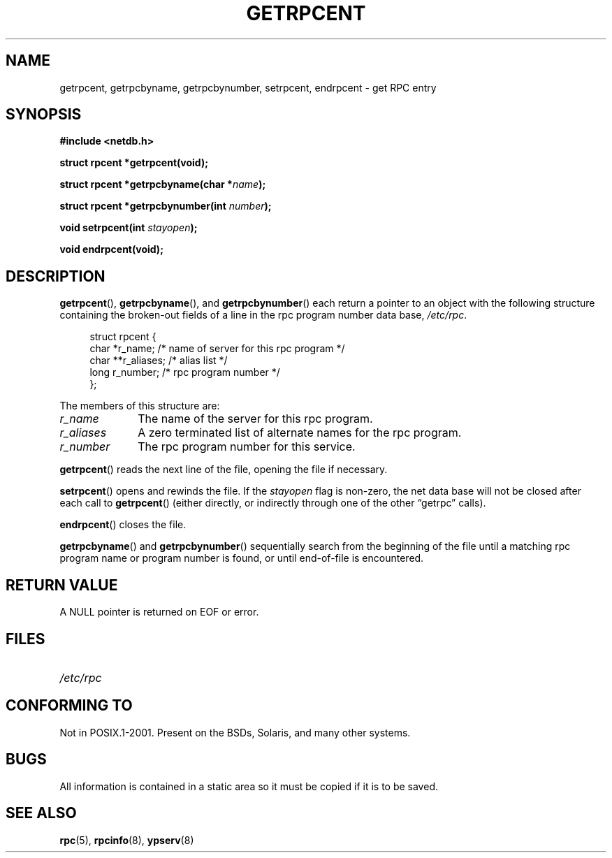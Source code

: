.\" This page was taken from the 4.4BSD-Lite CDROM (BSD license)
.\"
.\" @(#)getrpcent.3n	2.2 88/08/02 4.0 RPCSRC; from 1.11 88/03/14 SMI
.TH GETRPCENT 3 2007-12-23 "" "Linux Programmer's Manual"
.SH NAME
getrpcent, getrpcbyname, getrpcbynumber, setrpcent, endrpcent \- get
RPC entry
.SH SYNOPSIS
.nf
.B #include <netdb.h>

.BI "struct rpcent *getrpcent(void);"

.BI "struct rpcent *getrpcbyname(char *" name );

.BI "struct rpcent *getrpcbynumber(int " number );

.BI "void setrpcent(int " stayopen );

.BI "void endrpcent(void);"
.fi
.SH DESCRIPTION
.LP
.BR getrpcent (),
.BR getrpcbyname (),
and
.BR getrpcbynumber ()
each return a pointer to an object with the
following structure
containing the broken-out
fields of a line in the rpc program number data base,
.IR /etc/rpc .
.in +4n
.nf

struct rpcent {
    char  *r_name;     /* name of server for this rpc program */
    char **r_aliases;  /* alias list */
    long   r_number;   /* rpc program number */
};
.fi
.in
.LP
The members of this structure are:
.TP 10
.I r_name
The name of the server for this rpc program.
.TP
.I r_aliases
A zero terminated list of alternate names for the rpc program.
.TP
.I r_number
The rpc program number for this service.
.PD
.LP
.BR getrpcent ()
reads the next line of the file, opening the file if necessary.
.LP
.BR setrpcent ()
opens and rewinds the file.
If the
.I stayopen
flag is non-zero,
the net data base will not be closed after each call to
.BR getrpcent ()
(either directly, or indirectly through one of
the other \*(lqgetrpc\*(rq calls).
.LP
.BR endrpcent ()
closes the file.
.LP
.BR getrpcbyname ()
and
.BR getrpcbynumber ()
sequentially search from the beginning
of the file until a matching rpc program name or
program number is found, or until end-of-file is encountered.
.SH RETURN VALUE
.LP
A
NULL
pointer is returned on
EOF
or error.
.SH FILES
.PD 0
.TP 20
.I /etc/rpc
.PD
.SH "CONFORMING TO"
Not in POSIX.1-2001.
Present on the BSDs, Solaris, and many other systems.
.SH BUGS
.LP
All information
is contained in a static area
so it must be copied if it is
to be saved.
.SH "SEE ALSO"
.BR rpc (5),
.BR rpcinfo (8),
.BR ypserv (8)
